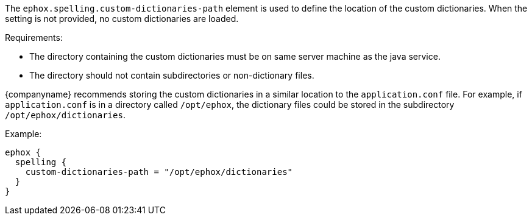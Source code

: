 The `ephox.spelling.custom-dictionaries-path` element is used to define the location of the custom dictionaries. When the setting is not provided, no custom dictionaries are loaded.

Requirements:

* The directory containing the custom dictionaries must be on same server machine as the java service.
* The directory should not contain subdirectories or non-dictionary files.

{companyname} recommends storing the custom dictionaries in a similar location to the `application.conf` file. For example, if `application.conf` is in a directory called `/opt/ephox`, the dictionary files could be stored in the subdirectory `/opt/ephox/dictionaries`.

Example:

[source, conf]
----
ephox {
  spelling {
    custom-dictionaries-path = "/opt/ephox/dictionaries"
  }
}
----
